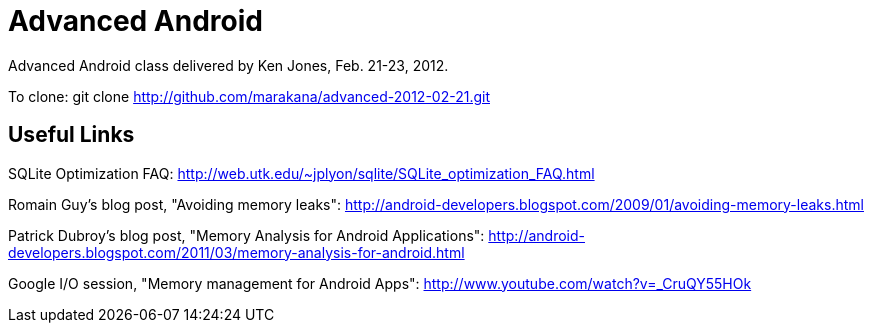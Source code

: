 = Advanced Android

Advanced Android class delivered by Ken Jones, Feb. 21-23, 2012.

To clone:
	git clone http://github.com/marakana/advanced-2012-02-21.git

== Useful Links

SQLite Optimization FAQ: http://web.utk.edu/~jplyon/sqlite/SQLite_optimization_FAQ.html

Romain Guy's blog post, "Avoiding memory leaks": http://android-developers.blogspot.com/2009/01/avoiding-memory-leaks.html

Patrick Dubroy's blog post, "Memory Analysis for Android Applications": http://android-developers.blogspot.com/2011/03/memory-analysis-for-android.html

Google I/O session, "Memory management for Android Apps": http://www.youtube.com/watch?v=_CruQY55HOk
